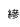 SplineFontDB: 3.0
FontName: Untitled1
FullName: Untitled1
FamilyName: Untitled1
Weight: Regular
Copyright: Copyright (c) 2017, Klaus Llwynog
UComments: "2017-12-28: Created with FontForge (http://fontforge.org)"
Version: 001.000
ItalicAngle: 0
UnderlinePosition: -100
UnderlineWidth: 50
Ascent: 800
Descent: 200
InvalidEm: 0
LayerCount: 2
Layer: 0 0 "Back" 1
Layer: 1 0 "Fore" 0
XUID: [1021 484 708578523 2988214]
StyleMap: 0x0000
FSType: 0
OS2Version: 0
OS2_WeightWidthSlopeOnly: 0
OS2_UseTypoMetrics: 1
CreationTime: 1514527832
ModificationTime: 1514529865
OS2TypoAscent: 0
OS2TypoAOffset: 1
OS2TypoDescent: 0
OS2TypoDOffset: 1
OS2TypoLinegap: 90
OS2WinAscent: 0
OS2WinAOffset: 1
OS2WinDescent: 0
OS2WinDOffset: 1
HheadAscent: 0
HheadAOffset: 1
HheadDescent: 0
HheadDOffset: 1
DEI: 91125
Encoding: ISO8859-1
UnicodeInterp: none
NameList: AGL For New Fonts
DisplaySize: -48
AntiAlias: 1
FitToEm: 0
WinInfo: 0 38 14
BeginChars: 256 1

StartChar: three
Encoding: 51 51 0
Width: 1045
VWidth: 256
Flags: HWO
LayerCount: 2
Fore
SplineSet
883 157 m 5,0,1
 866 114 866 114 842 75 c 5,2,-1
 867 79 l 5,3,-1
 863 97 l 5,4,-1
 879 100 l 5,5,6
 884 78 884 78 889 50 c 5,7,-1
 872 49 l 5,8,-1
 870 60 l 5,9,-1
 858 58 l 5,10,-1
 858 -43 l 5,11,-1
 837 -43 l 5,12,-1
 837 54 l 5,13,-1
 805 48 l 5,14,-1
 801 68 l 5,15,-1
 817 70 l 5,16,17
 827 85 827 85 835 100 c 5,18,19
 818 122 818 122 799 138 c 5,20,-1
 810 154 l 5,21,22
 813 150 813 150 817 146 c 5,23,24
 827 167 827 167 834 190 c 5,25,-1
 852 186 l 5,26,27
 843 158 843 158 831 133 c 5,28,29
 838 126 838 126 845 118 c 5,30,31
 855 140 855 140 864 163 c 5,32,-1
 883 157 l 5,0,1
869 36 m 5,33,-1
 885 37 l 5,34,35
 889 17 889 17 892 -8 c 5,36,-1
 875 -9 l 5,37,38
 873 14 873 14 869 36 c 5,33,-1
810 35 m 5,39,-1
 826 32 l 5,40,41
 824 2 824 2 818 -22 c 5,42,-1
 802 -19 l 5,43,44
 808 9 808 9 810 35 c 5,39,-1
933 156 m 5,0,1
 947 173 947 173 957 193 c 5,2,-1
 974 185 l 5,3,4
 967 171 967 171 957 157 c 5,5,-1
 1023 161 l 5,6,-1
 1012 170 l 5,7,-1
 1024 180 l 5,8,9
 1045 164 1045 164 1059 144 c 5,10,-1
 1046 135 l 5,11,-1
 1037 146 l 5,12,-1
 912 139 l 5,13,-1
 911 155 l 5,14,-1
 933 156 l 5,0,1
983 80 m 5,15,16
 953 56 953 56 902 38 c 5,17,-1
 895 52 l 5,18,19
 944 70 944 70 966 89 c 4,20,21
 973 95 973 95 964 94 c 6,22,-1
 902 85 l 5,23,-1
 900 101 l 5,24,-1
 912 103 l 5,25,26
 919 118 919 118 924 135 c 5,27,-1
 941 131 l 5,28,29
 937 118 937 118 931 106 c 5,30,-1
 956 109 l 5,31,32
 954 114 954 114 951 119 c 5,33,-1
 965 125 l 5,34,35
 971 113 971 113 978 97 c 5,36,-1
 985 97 l 5,37,-1
 984 106 l 5,38,-1
 996 107 l 5,39,40
 1003 121 1003 121 1007 138 c 5,41,-1
 1024 134 l 5,42,43
 1020 121 1020 121 1014 109 c 5,44,-1
 1040 111 l 5,45,46
 1038 118 1038 118 1035 124 c 5,47,-1
 1049 129 l 5,48,49
 1057 113 1057 113 1065 91 c 5,50,-1
 1051 87 l 5,51,52
 1049 92 1049 92 1047 96 c 5,53,-1
 998 91 l 5,54,55
 1021 75 1021 75 1072 59 c 5,56,-1
 1064 41 l 5,57,58
 1009 58 1009 58 983 80 c 5,15,16
993 65 m 5,59,-1
 1004 51 l 5,60,61
 971 32 971 32 923 19 c 5,62,-1
 912 33 l 5,63,64
 962 45 962 45 993 65 c 5,59,-1
1024 43 m 5,65,-1
 1034 29 l 5,66,67
 990 5 990 5 923 -11 c 5,68,-1
 912 4 l 5,69,70
 981 19 981 19 1024 43 c 5,65,-1
1042 19 m 5,71,-1
 1054 5 l 5,72,73
 989 -29 989 -29 919 -41 c 5,74,-1
 911 -24 l 5,75,76
 991 -14 991 -14 1042 19 c 5,71,-1
EndSplineSet
EndChar
EndChars
EndSplineFont
